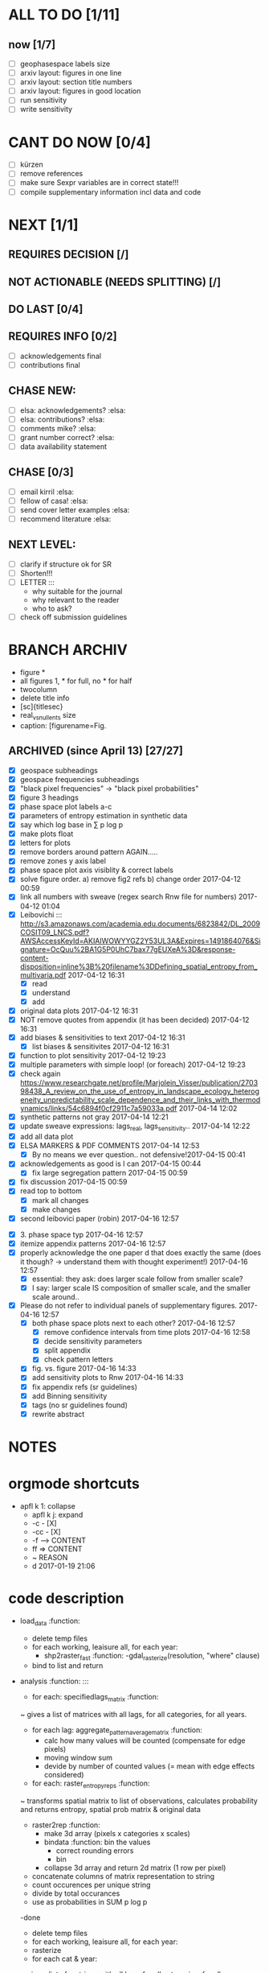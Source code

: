 

* ALL TO DO [1/11]

** now  [1/7]
  - [ ] geophasespace labels size
  - [ ] arxiv layout: figures in one line
  - [ ] arxiv layout: section title numbers
  - [ ] arxiv layout: figures in good location
  - [ ] run sensitivity
  - [ ] write sensitivity



* CANT DO NOW [0/4]
  - [ ] kürzen
  - [ ] remove references
  - [ ] make sure Sexpr variables are in correct state!!!
  - [ ] compile supplementary information incl data and code
* NEXT [1/1]
  

** REQUIRES DECISION [/]
** NOT ACTIONABLE (NEEDS SPLITTING) [/]
** DO LAST [0/4]
** REQUIRES INFO [0/2]
  - [ ] acknowledgements final
  - [ ] contributions final
** CHASE NEW:
  - [ ] elsa: acknowledgements? :elsa:
  - [ ] elsa: contributions? :elsa:
  - [ ] comments mike? :elsa:
  - [ ] grant number correct? :elsa:
  - [ ] data availability statement

** CHASE [0/3]
  - [ ] email kirril :elsa:
  - [ ] fellow of casa! :elsa:
  - [ ] send cover letter examples :elsa:
  - [ ] recommend literature :elsa:


** NEXT LEVEL:
  - [ ] clarify if structure ok for SR  
  - [ ] Shorten!!!
  - [ ] LETTER :::
      - why suitable for the journal
      - why relevant to the reader
      - who to ask?
  - [ ] check off submission guidelines










* BRANCH ARCHIV
  - figure *
  - all figures 1\linewidth, * for full, no * for half
  - twocolumn
  - delete title info
  - [sc]{titlesec}
  - real_vs_null_ents size \textwidth
  - caption: [figurename=Fig.





** ARCHIVED (since April 13) [27/27]
  - [X] geospace subheadings
  - [X] geospace frequencies subheadings
  - [X] "black pixel frequencies" -> "black pixel probabilities"
  - [X] figure 3 headings
  - [X] phase space plot labels a-c
  - [X] parameters of entropy estimation in synthetic data
  - [X] say which log base in ∑ p log p
  - [X] make plots float
  - [X] letters for plots
  - [X] remove borders around pattern AGAIN.....
  - [X] remove zones y axis label
  - [X] phase space plot axis visiblity & correct labels
  - [X] solve figure order. a) remove fig2 refs b) change order 2017-04-12 00:59
  - [X] link all numbers with sweave (regex search Rnw file for numbers) 2017-04-12 01:04
  - [X] Leibovichi ::: http://s3.amazonaws.com/academia.edu.documents/6823842/DL_2009COSIT09_LNCS.pdf?AWSAccessKeyId=AKIAIWOWYYGZ2Y53UL3A&Expires=1491864076&Signature=OcQuu%2BA1G5P0UhC7bax77gEUXeA%3D&response-content-disposition=inline%3B%20filename%3DDefining_spatial_entropy_from_multivaria.pdf 2017-04-12 16:31
      - [X] read
      - [X] understand
      - [X] add
  - [X] original data plots 2017-04-12 16:31
  - [X]  NOT remove quotes from appendix (it has been decided) 2017-04-12 16:31
  - [X] add biases & sensitivities to text 2017-04-12 16:31
    - [X] list biases & sensitivites 2017-04-12 16:31

  - [X] function to plot sensitivity 2017-04-12 19:23
  - [X] multiple parameters with simple loop! (or foreach) 2017-04-12 19:23
  - [X] check again https://www.researchgate.net/profile/Marjolein_Visser/publication/270398438_A_review_on_the_use_of_entropy_in_landscape_ecology_heterogeneity_unpredictability_scale_dependence_and_their_links_with_thermodynamics/links/54c6894f0cf2911c7a59033a.pdf 2017-04-14 12:02
  - [X] synthetic patterns not gray 2017-04-14 12:21
  - [X] update sweave expressions: lags_real, lags_sensitivity..  2017-04-14 12:22
  - [X] add all data plot
  - [X] ELSA MARKERS & PDF COMMENTS 2017-04-14 12:53
    - [X] By no means we ever question.. not defensive!2017-04-15 00:41
  - [X] acknowledgements as good is I can 2017-04-15 00:44
    - [X] fix large segregation pattern 2017-04-15 00:59
  - [X] fix discussion 2017-04-15 00:59
  - [X] read top to bottom
    - [X] mark all changes
    - [X] make changes
  - [X] second leibovici paper (robin) 2017-04-16 12:57
- [X] 3. phase space typ 2017-04-16 12:57
- [X] itemize appendix patterns 2017-04-16 12:57
- [X] properly acknowledge the one paper d that does exactly the same (does it though? -> understand them with thought experiment!) 2017-04-16 12:57
    - [X] essential: they ask: does larger scale follow from smaller scale?
    - [X] I say: larger scale IS composition of smaller scale, and the smaller scale around..
- [X] Please do not refer to individual panels of supplementary figures. 2017-04-16 12:57
  - [X] both phase space plots next to each other? 2017-04-16 12:57
    - [X] remove confidence intervals from time plots 2017-04-16 12:58
    - [X] decide sensitivity parameters
    - [X] split appendix
    - [X] check pattern letters
  - [X] fig. vs. figure 2017-04-16 14:33
  - [X] add sensitivity plots to Rnw 2017-04-16 14:33
  - [X] fix appendix refs (sr guidelines)
  - [X] add Binning sensitivity
  - [X] tags (no sr guidelines found)
  - [X] rewrite abstract













* NOTES









* orgmode shortcuts
-   apfl k 1: collapse
  - apfl k j: expand
  - -c - [X] 
  - -cc - [X] 
  - -f --> CONTENT
  - ff => CONTENT
  - ~ REASON
  - d 2017-01-19 21:06 





* code description 
  - load_data :function:
    - delete temp files
    - for each working, leaisure all, for each year:
      -  shp2raster_fast :function:
        -gdal_rasterize(resolution, "where" clause)
    - bind to list and return

  - analysis :function: :::
    - for each: specifiedlags_matrix :function:
    ~ gives a list of matrices with all lags, for all categories, for all years.
      - for each lag: aggregate_pattern_average_matrix :function:
        - calc how many values will be counted (compensate for edge pixels)
        - moving window sum
        - devide by number of counted values (= mean with edge effects considered)
    - for each: raster_entropy_reps :function:
    ~ transforms spatial matrix to list of observations, calculates probability and returns entropy, spatial prob matrix & original data
      - raster2rep :function:
        - make 3d array (pixels x categories x scales)
        - bindata :function: bin the values
          - correct rounding errors
          - bin 
        - collapse 3d array and return 2d matrix (1 row per pixel)
      - concatenate columns of matrix representation to string
      - count occurences per unique string
      - divide by total occurances
      - use as probabilities in SUM p log p
      -done



    - delete temp files
    - for each working, leaisure all, for each year:
    - rasterize
    - for each cat & year:
    ~ give a list of matrices with all lags, for all categories, for all years.
      - for each lag:
         - calc how many values will be counted (compensate for edge pixels)
         - moving window sum
         - devide by number of counted values (= mean with edge effects considered)
      - for each year, each cat:
      ~ transforms spatial matrix to list of observations, calculates probability and returns entropy, spatial prob matrix & original data
          - make 3d array (pixels x categories x scales)
          - correct rounding errors
          - bin values 
          - collapse 3d array and return 2d matrix (1 row per pixel, columns for cats and scales)
        - concatenate columns of matrix representation to single string per row (= per pixel)
        - count occurences of all unique strings
        - divide by total occurances
        - use as probabilities in SUM p log p
        -done








  - plots ::function:



  * SUSU

    - inhaltsangabe!!!
    - 







    


